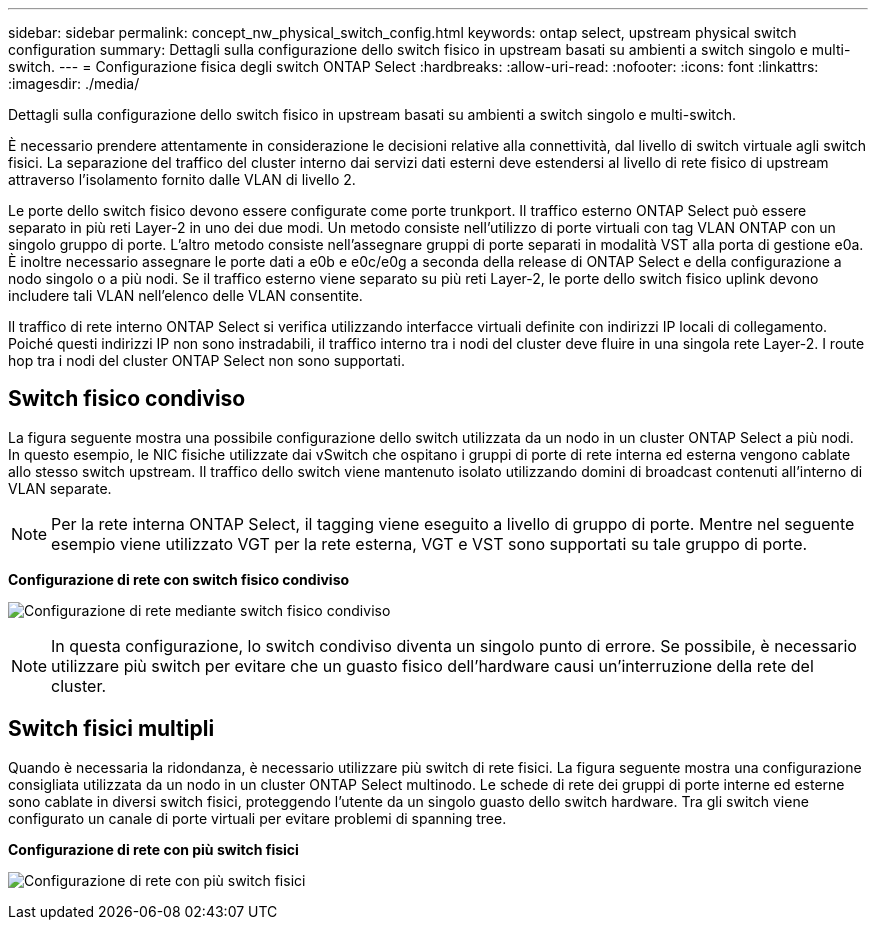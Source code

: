 ---
sidebar: sidebar 
permalink: concept_nw_physical_switch_config.html 
keywords: ontap select, upstream physical switch configuration 
summary: Dettagli sulla configurazione dello switch fisico in upstream basati su ambienti a switch singolo e multi-switch. 
---
= Configurazione fisica degli switch ONTAP Select
:hardbreaks:
:allow-uri-read: 
:nofooter: 
:icons: font
:linkattrs: 
:imagesdir: ./media/


[role="lead"]
Dettagli sulla configurazione dello switch fisico in upstream basati su ambienti a switch singolo e multi-switch.

È necessario prendere attentamente in considerazione le decisioni relative alla connettività, dal livello di switch virtuale agli switch fisici. La separazione del traffico del cluster interno dai servizi dati esterni deve estendersi al livello di rete fisico di upstream attraverso l'isolamento fornito dalle VLAN di livello 2.

Le porte dello switch fisico devono essere configurate come porte trunkport. Il traffico esterno ONTAP Select può essere separato in più reti Layer-2 in uno dei due modi. Un metodo consiste nell'utilizzo di porte virtuali con tag VLAN ONTAP con un singolo gruppo di porte. L'altro metodo consiste nell'assegnare gruppi di porte separati in modalità VST alla porta di gestione e0a. È inoltre necessario assegnare le porte dati a e0b e e0c/e0g a seconda della release di ONTAP Select e della configurazione a nodo singolo o a più nodi. Se il traffico esterno viene separato su più reti Layer-2, le porte dello switch fisico uplink devono includere tali VLAN nell'elenco delle VLAN consentite.

Il traffico di rete interno ONTAP Select si verifica utilizzando interfacce virtuali definite con indirizzi IP locali di collegamento. Poiché questi indirizzi IP non sono instradabili, il traffico interno tra i nodi del cluster deve fluire in una singola rete Layer-2. I route hop tra i nodi del cluster ONTAP Select non sono supportati.



== Switch fisico condiviso

La figura seguente mostra una possibile configurazione dello switch utilizzata da un nodo in un cluster ONTAP Select a più nodi. In questo esempio, le NIC fisiche utilizzate dai vSwitch che ospitano i gruppi di porte di rete interna ed esterna vengono cablate allo stesso switch upstream. Il traffico dello switch viene mantenuto isolato utilizzando domini di broadcast contenuti all'interno di VLAN separate.


NOTE: Per la rete interna ONTAP Select, il tagging viene eseguito a livello di gruppo di porte. Mentre nel seguente esempio viene utilizzato VGT per la rete esterna, VGT e VST sono supportati su tale gruppo di porte.

*Configurazione di rete con switch fisico condiviso*

image:DDN_06.jpg["Configurazione di rete mediante switch fisico condiviso"]


NOTE: In questa configurazione, lo switch condiviso diventa un singolo punto di errore. Se possibile, è necessario utilizzare più switch per evitare che un guasto fisico dell'hardware causi un'interruzione della rete del cluster.



== Switch fisici multipli

Quando è necessaria la ridondanza, è necessario utilizzare più switch di rete fisici. La figura seguente mostra una configurazione consigliata utilizzata da un nodo in un cluster ONTAP Select multinodo. Le schede di rete dei gruppi di porte interne ed esterne sono cablate in diversi switch fisici, proteggendo l'utente da un singolo guasto dello switch hardware. Tra gli switch viene configurato un canale di porte virtuali per evitare problemi di spanning tree.

*Configurazione di rete con più switch fisici*

image:DDN_07.jpg["Configurazione di rete con più switch fisici"]
